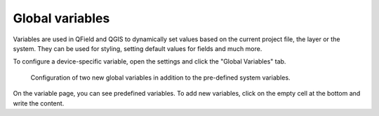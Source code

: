 .. _global_variables:

Global variables
================

Variables are used in QField and QGIS to dynamically set values based on
the current project file, the layer or the system. They can be used for
styling, setting default values for fields and much more.

To configure a device-specific variable, open the settings and click the "Global
Variables" tab.

.. container:: clearer text-center

    .. figure:: /images/configure_global_variables.png
       :width: 640px
       :alt: Configure global variables

       Configuration of two new global variables in addition to the pre-defined
       system variables.

On the variable page, you can see predefined variables. To add new variables,
click on the empty cell at the bottom and write the content.
